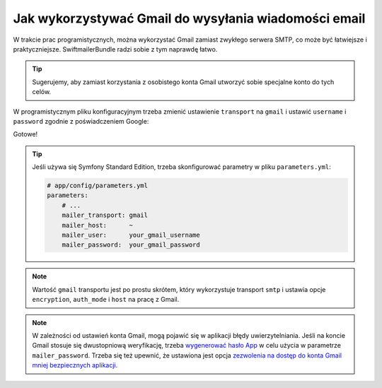 .. index::
   Gmail
   single: wiadomości email; Gmail
   single: poczta elektroniczna; Gmail

Jak wykorzystywać Gmail do wysyłania wiadomości email
=====================================================

W trakcie prac programistycznych, można wykorzystać Gmail zamiast zwykłego serwera
SMTP, co może być łatwiejsze i praktyczniejsze. SwiftmailerBundle radzi sobie z
tym naprawdę łatwo.

.. tip::

    Sugerujemy, aby zamiast korzystania z osobistego konta Gmail utworzyć sobie
    specjalne konto do tych celów.

W programistycznym pliku konfiguracyjnym trzeba zmienić ustawienie ``transport``
na ``gmail`` i ustawić ``username`` i ``password`` zgodnie z poświadczeniem Google:

.. configuration-block::

    .. code-block:: yaml

        # app/config/config_dev.yml
        swiftmailer:
            transport: gmail
            username:  your_gmail_username
            password:  your_gmail_password

    .. code-block:: xml

        <!-- app/config/config_dev.xml -->
        <?xml version="1.0" encoding="UTF-8" ?>
        <container xmlns="http://symfony.com/schema/dic/services"
            xmlns:xsi="http://www.w3.org/2001/XMLSchema-instance"
            xmlns:swiftmailer="http://symfony.com/schema/dic/swiftmailer"
            xsi:schemaLocation="http://symfony.com/schema/dic/services
                http://symfony.com/schema/dic/services/services-1.0.xsd
                http://symfony.com/schema/dic/swiftmailer
                http://symfony.com/schema/dic/swiftmailer/swiftmailer-1.0.xsd">

            <!-- ... -->
            <swiftmailer:config
                transport="gmail"
                username="your_gmail_username"
                password="your_gmail_password"
            />
        </container>

    .. code-block:: php

        // app/config/config_dev.php
        $container->loadFromExtension('swiftmailer', array(
            'transport' => 'gmail',
            'username'  => 'your_gmail_username',
            'password'  => 'your_gmail_password',
        ));

Gotowe!

.. tip::

    Jeśli używa się Symfony Standard Edition, trzeba skonfigurować parametry w
    pliku ``parameters.yml``:

    .. code-block:: yaml

        # app/config/parameters.yml
        parameters:
            # ...
            mailer_transport: gmail
            mailer_host:      ~
            mailer_user:      your_gmail_username
            mailer_password:  your_gmail_password

.. note::

    Wartość ``gmail`` transportu jest po prostu skrótem, który wykorzystuje
    transport ``smtp`` i ustawia opcje ``encryption``, ``auth_mode`` i ``host``
    na pracę z Gmail.

.. note::

    W zależności od ustawień konta Gmail, mogą pojawić się w aplikacji błędy
    uwierzytelniania. Jeśli na koncie Gmail stosuje się dwustopniową weryfikację,
    trzeba `wygenerować hasło App`_ w celu użycia w parametrze ``mailer_password``.
    Trzeba się też upewnić, że ustawiona jest opcja
    `zezwolenia na dostęp do konta Gmail mniej bezpiecznych aplikacji`_.

.. _`wygenerować hasło App`: https://support.google.com/accounts/answer/185833
.. _`zezwolenia na dostęp do konta Gmail mniej bezpiecznych aplikacji`: https://support.google.com/accounts/answer/6010255

